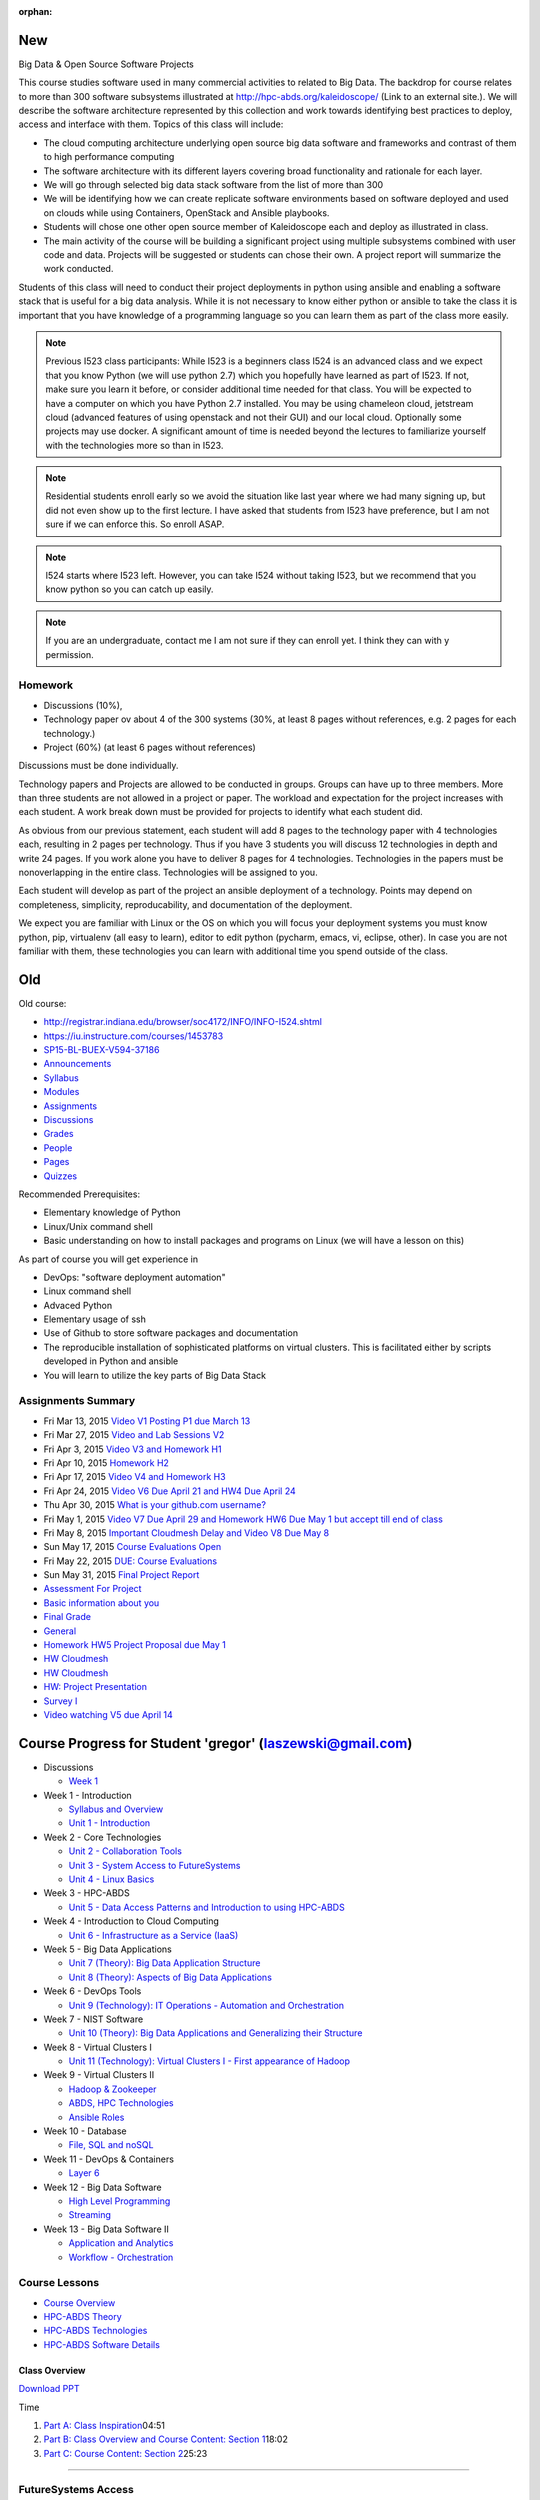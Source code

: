 :orphan:

New
===

 
Big Data & Open Source Software Projects
 
This course studies software used in many commercial activities to related to  Big Data. The backdrop for course relates to more than 300 software subsystems illustrated at http://hpc-abds.org/kaleidoscope/ (Link to an external site.). We will describe the software architecture represented by this collection and work towards identifying best practices to deploy, access and interface with them. Topics of this class will include:
 
* The cloud computing architecture underlying open source big data software and
  frameworks and contrast of them to high performance computing
* The software architecture with its different layers covering broad functionality
  and rationale for each layer.
* We will go through selected big data stack software from the list of more than 300
* We will be identifying how we can create replicate software environments based on
  software deployed and used on clouds while using Containers, OpenStack and Ansible
  playbooks.
* Students will chose one other open source member of Kaleidoscope each and deploy as
  illustrated in class.
* The main activity of the course will be building a significant project using
  multiple subsystems combined with user code and data. Projects will be suggested or
  students can chose their own. A project report will summarize the work conducted. 
 
Students of this class will need to conduct their project deployments in python using ansible and enabling a software stack that is useful for a big data analysis. While it is not necessary to know either python or ansible to take the class it is important that you have knowledge of a programming language so you can learn them as part of the class more easily. 


.. note::

   Previous I523 class participants: While I523 is a beginners class
   I524 is an advanced class and we expect that you know Python (we
   will use python 2.7) which you hopefully have learned as part of
   I523. If not, make sure you learn it before, or consider additional
   time needed for that class. You will be expected to have a computer
   on which you have Python 2.7 installed. You may be using chameleon
   cloud, jetstream cloud (advanced features of using openstack and
   not their GUI) and our local cloud. Optionally some projects may
   use docker. A significant amount of time is needed beyond the
   lectures to familiarize yourself with the technologies more so than
   in I523. 

.. note::
   
   Residential students enroll early so we avoid the situation like last year where
   we had many signing up, but did not even show up to the first lecture. I have
   asked that students from I523 have preference, but I am not sure if we can enforce
   this. So enroll ASAP.


.. note::

   I524 starts where I523 left. However, you can take I524 without taking I523, but
   we recommend that you know python so you can catch up easily.


.. note::

   If you are an undergraduate, contact me I am not sure if they can enroll yet. I
   think they can with y permission.


Homework
--------

* Discussions (10%),
* Technology paper ov about 4 of the 300 systems (30%, at least 8 pages without
  references, e.g. 2 pages for each technology.)
* Project (60%) (at least 6 pages without references)
  
Discussions must be done individually.

Technology papers and Projects are allowed to be conducted in
groups. Groups can have up to three members. More than three students
are not allowed in a project or paper.  The workload and expectation
for the project increases with each student. A work break down must be
provided for projects to identify what each student did.

As obvious from our previous statement, each student will add 8 pages
to the technology paper with 4 technologies each, resulting in 2 pages
per technology. Thus if you have 3 students you will discuss 12
technologies in depth and write 24 pages. If you work alone you have
to deliver 8 pages for 4 technologies.  Technologies in the papers
must be nonoverlapping in the entire class. Technologies will be
assigned to you. 

Each student will develop as part of the project an ansible deployment
of a technology. Points may depend on completeness, simplicity,
reproducability, and documentation of the deployment.

We expect you are familiar with Linux or the OS on which you will
focus your deployment systems you must know python, pip, virtualenv
(all easy to learn), editor to edit python (pycharm, emacs, vi,
eclipse, other). In case you are not familiar with them, these
technologies you can learn with additional time you spend outside of
the class.

 

Old
===

Old course: 

* http://registrar.indiana.edu/browser/soc4172/INFO/INFO-I524.shtml

* https://iu.instructure.com/courses/1453783

* `SP15-BL-BUEX-V594-37186 <https://iu.instructure.com/courses/1453783>`__

* `Announcements <https://iu.instructure.com/courses/1453783/announcements>`__

* `Syllabus <https://iu.instructure.com/courses/1453783/assignments/syllabus>`__

* `Modules <https://iu.instructure.com/courses/1453783/modules>`__

* `Assignments <https://iu.instructure.com/courses/1453783/assignments>`__

* `Discussions <https://iu.instructure.com/courses/1453783/discussion_topics>`__

* `Grades <https://iu.instructure.com/courses/1453783/grades>`__

* `People <https://iu.instructure.com/courses/1453783/users>`__

* `Pages <https://iu.instructure.com/courses/1453783/wiki>`__

* `Quizzes <https://iu.instructure.com/courses/1453783/quizzes>`__




  

Recommended Prerequisites:

* Elementary knowledge of Python
* Linux/Unix command shell 
* Basic understanding on how to install packages and programs on Linux
  (we will have a lesson on this)

As part of course you will get experience in

* DevOps: "software deployment automation"
* Linux command shell
* Advaced Python
* Elementary usage of ssh
* Use of Github to store software packages and documentation
* The reproducible installation of sophisticated platforms on virtual
  clusters. This is facilitated either by scripts developed in Python and ansible
* You will learn to utilize the key parts of Big Data Stack

Assignments Summary
-------------------


* Fri Mar 13, 2015 `Video V1 Posting P1 due March 13 <https://iu.instructure.com/courses/1453783/assignments/5524530>`__


* Fri Mar 27, 2015 `Video and Lab Sessions V2 <https://iu.instructure.com/courses/1453783/assignments/5527883>`__

* Fri Apr 3, 2015 `Video V3 and Homework H1 <https://iu.instructure.com/courses/1453783/assignments/5531139>`__

* Fri Apr 10, 2015 `Homework H2 <https://iu.instructure.com/courses/1453783/assignments/5534840>`__

* Fri Apr 17, 2015 `Video V4 and Homework H3 <https://iu.instructure.com/courses/1453783/assignments/5534842>`__


* Fri Apr 24, 2015 `Video V6 Due April 21 and HW4 Due April 24 <https://iu.instructure.com/courses/1453783/assignments/5545175>`__

* Thu Apr 30, 2015 `What is your github.com username? <https://iu.instructure.com/courses/1453783/assignments/5537798>`__

* Fri May 1, 2015 `Video V7 Due April 29 and Homework HW6 Due May 1 but accept till end of class <https://iu.instructure.com/courses/1453783/assignments/5552175>`__

* Fri May 8, 2015 `Important Cloudmesh Delay and Video V8 Due May 8 <https://iu.instructure.com/courses/1453783/assignments/5555738>`__

* Sun May 17, 2015 `Course Evaluations Open <https://iu.instructure.com/calendar?event_id=2006506&include_contexts=course_1453783>`__


* Fri May 22, 2015 `DUE: Course Evaluations <https://iu.instructure.com/calendar?event_id=2006507&include_contexts=course_1453783>`__

* Sun May 31, 2015 `Final Project Report <https://iu.instructure.com/courses/1453783/assignments/5587828>`__

* `Assessment For Project <https://iu.instructure.com/courses/1453783/assignments/5562684>`__

* `Basic information about you <https://iu.instructure.com/courses/1453783/assignments/5537799>`__

* `Final Grade <https://iu.instructure.com/courses/1453783/assignments/5645348>`__

* `General <https://iu.instructure.com/courses/1453783/assignments/5537803>`__

* `Homework HW5 Project Proposal due May 1 <https://iu.instructure.com/courses/1453783/assignments/5538873>`__

* `HW Cloudmesh <https://iu.instructure.com/courses/1453783/assignments/5538886>`__

* `HW Cloudmesh <https://iu.instructure.com/courses/1453783/assignments/5538890>`__

* `HW: Project Presentation <https://iu.instructure.com/courses/1453783/assignments/5582392>`__

* `Survey I <https://iu.instructure.com/courses/1453783/assignments/5548978>`__

* `Video watching V5 due April 14 <https://iu.instructure.com/courses/1453783/assignments/5539762>`__


Course Progress for Student 'gregor' (laszewski@gmail.com)
==============================================================

* Discussions

  * `Week 1 <http://datascience.scholargrid.org/courses/SoIC/INFO_I_590/SPRING_2016/courseware/6fa4e76e322d47c099455ccfb6d2ae0a/40c5b0b79e1e4b9a929346196fde7515/>`__



* Week 1 - Introduction


  * `Syllabus and Overview <http://datascience.scholargrid.org/courses/SoIC/INFO_I_590/SPRING_2016/courseware/3c4f910145f24722b7440ac9ed0ff7be/87156a7ca7ab49918873641acb17be3e/>`__




  * `Unit 1 - Introduction <http://datascience.scholargrid.org/courses/SoIC/INFO_I_590/SPRING_2016/courseware/3c4f910145f24722b7440ac9ed0ff7be/ad703b7b2df54a9b90cded9ddb0f3db4/>`__


* Week 2 - Core Technologies


  * `Unit 2 - Collaboration Tools <http://datascience.scholargrid.org/courses/SoIC/INFO_I_590/SPRING_2016/courseware/490e39bce7234b07a7a097c354a08c2c/faa69aa4d11c4cbea303c375c571a351/>`__



  * `Unit 3 - System Access to FutureSystems <http://datascience.scholargrid.org/courses/SoIC/INFO_I_590/SPRING_2016/courseware/490e39bce7234b07a7a097c354a08c2c/01e6e4f178504173967c5533fde1a843/>`__



  * `Unit 4 - Linux Basics <http://datascience.scholargrid.org/courses/SoIC/INFO_I_590/SPRING_2016/courseware/490e39bce7234b07a7a097c354a08c2c/4061d7b709f0455580b8a5381fcd86b6/>`__



* Week 3 - HPC-ABDS

  * `Unit 5 - Data Access Patterns and Introduction to using HPC-ABDS <http://datascience.scholargrid.org/courses/SoIC/INFO_I_590/SPRING_2016/courseware/9bd87781dbbf4875a343e8cdc2eaa7d1/900fd902118e488887119d0b79db6454/>`__



* Week 4 - Introduction to Cloud Computing

  * `Unit 6 - Infrastructure as a Service (IaaS) <http://datascience.scholargrid.org/courses/SoIC/INFO_I_590/SPRING_2016/courseware/51c9734090e94044afae4edcd047f925/4d55f07b6e2d42d99f682657bf42917d/>`__


* Week 5 - Big Data Applications

  * `Unit 7 (Theory): Big Data Application Structure <http://datascience.scholargrid.org/courses/SoIC/INFO_I_590/SPRING_2016/courseware/c726b463b927452f93d2fb7feabf0fba/7d8c8dc80114428aa0269fd947b40011/>`__



  * `Unit 8 (Theory): Aspects of Big Data Applications <http://datascience.scholargrid.org/courses/SoIC/INFO_I_590/SPRING_2016/courseware/c726b463b927452f93d2fb7feabf0fba/9dac35a3279741a094ee4cf7bda69527/>`__



* Week 6 - DevOps Tools

  * `Unit 9 (Technology): IT Operations - Automation and Orchestration <http://datascience.scholargrid.org/courses/SoIC/INFO_I_590/SPRING_2016/courseware/24b7201e0e724ba59719462fa281409e/b0d4307296454cf3b8db050aa81b594c/>`__



* Week 7 - NIST Software

  * `Unit 10 (Theory): Big Data Applications and Generalizing their Structure <http://datascience.scholargrid.org/courses/SoIC/INFO_I_590/SPRING_2016/courseware/28432dd59faf4a93ad528e0782313fab/0fcb5800b389484b894ed1c6cd7f7db1/>`__



* Week 8 - Virtual Clusters I


  * `Unit 11 (Technology): Virtual Clusters I - First appearance of Hadoop <http://datascience.scholargrid.org/courses/SoIC/INFO_I_590/SPRING_2016/courseware/3d41b77f879d416cb1373654bc23b1b6/e011bcc0e5004201ae518a946b39a84f/>`__


* Week 9 - Virtual Clusters II

  * `Hadoop & Zookeeper <http://datascience.scholargrid.org/courses/SoIC/INFO_I_590/SPRING_2016/courseware/89298e598228490284064971ecb569ed/614958bd7687456dbb08cd8b39223ec9/>`__

  * `ABDS, HPC Technologies <http://datascience.scholargrid.org/courses/SoIC/INFO_I_590/SPRING_2016/courseware/89298e598228490284064971ecb569ed/d2fb6ddf1670428d9b2da81c51831426/>`__



  * `Ansible Roles <http://datascience.scholargrid.org/courses/SoIC/INFO_I_590/SPRING_2016/courseware/89298e598228490284064971ecb569ed/e3e2b0f1c7104a41bf5a886efe96a9c3/>`__



* Week 10 - Database

  * `File, SQL and noSQL <http://datascience.scholargrid.org/courses/SoIC/INFO_I_590/SPRING_2016/courseware/43b0552630f841e1828a1ce31d52b65c/c7434e2a6043413c9dbce0244c0cf015/>`__



* Week 11 - DevOps & Containers

  * `Layer 6 <http://datascience.scholargrid.org/courses/SoIC/INFO_I_590/SPRING_2016/courseware/2dce51ed091d4a0b94f375eb133f22f8/2a0e7c6b150e407493dd79cf95b3719d/>`__



* Week 12 - Big Data Software

  * `High Level Programming <http://datascience.scholargrid.org/courses/SoIC/INFO_I_590/SPRING_2016/courseware/630f67ba650646eca49e59cd3e786f22/09904303c0ef4c5d982e78076fe03b35/>`__



  * `Streaming <http://datascience.scholargrid.org/courses/SoIC/INFO_I_590/SPRING_2016/courseware/630f67ba650646eca49e59cd3e786f22/05cce615001a41819823190b3c21a906/>`__



* Week 13 - Big Data Software II


  * `Application and Analytics <http://datascience.scholargrid.org/courses/SoIC/INFO_I_590/SPRING_2016/courseware/5ec8d57359454ea19834f3358188d226/9f2e2e3e6681426ebec3f4d890400e50/>`__



  * `Workflow - Orchestration <http://datascience.scholargrid.org/courses/SoIC/INFO_I_590/SPRING_2016/courseware/5ec8d57359454ea19834f3358188d226/7e0056eed1a84f2abe1022e229da537f/>`__


Course Lessons
------------------

-  `Course
   Overview <http://bigdataopensourceprojects.soic.indiana.edu/#section0>`__
-  `HPC-ABDS
   Theory <http://bigdataopensourceprojects.soic.indiana.edu/#section1>`__
-  `HPC-ABDS
   Technologies <http://bigdataopensourceprojects.soic.indiana.edu/#section2>`__
-  `HPC-ABDS Software
   Details <http://bigdataopensourceprojects.soic.indiana.edu/#section3>`__

Class Overview
~~~~~~~~~~~~~~

`Download
PPT <http://bigdataopensourceprojects.soic.indiana.edu/downloads/Unit_0.pptx>`__

Time

#. `Part A: Class
   Inspiration <https://mix.office.com/watch/m8ws5o61rndc>`__\ 04:51
#. `Part B: Class Overview and Course Content: Section
   1 <https://mix.office.com/watch/zu80e794e3fg>`__\ 18:02
#. `Part C: Course Content: Section
   2 <https://mix.office.com/watch/uuhscqlw7p97>`__\ 25:23

.. raw:: html

   <div align="center">

--------------

FutureSystems Access
------------------------

Getting started with hands-on access:
=========================================


#. Create an account on the `FutureSystems
   Portal <https://portal.futuregrid.org/>`__.
#. Request to be added to project
   `FG-465 <https://portal.futuregrid.org/projects/465>`__.
#. Upload a public SSH key to FutureSystems portal in order to access
   FutureSystems systems. Initial steps described in videos 1) `Get a
   Portal Account <http://youtu.be/c7mjKI8mJws>`__, and 2) `Upload an
   SSH key <http://youtu.be/4wjVwQbOlSU>`__
#. Explore the `OpenStack
   Tutorial <http://cloudmesh.github.io/introduction_to_cloud_computing/iaas/openstack.html>`__.
#. Instructions for account creation, joining a project and uploading an
   SSH key are all available
   `here <http://cloudmesh.github.io/introduction_to_cloud_computing/accounts/details.html>`__.
#. If you are using Windows, the simplest solution for using SSH keys is
   the Putty SSH client, and its SSH authentication agent Pageant. Putty
   and its associated programs are available
   `here <http://the.earth.li/~sgtatham/putty/0.63/x86/>`__

.. raw:: html

   <div align="center">


Course Syllabus
===================

Assignments Summary:
------------------------

Fri Mar 13, 2015 `Video V1 Posting P1 due March 13 <https://iu.instructure.com/courses/1453783/assignments/5524530>`__


Fri Mar 27, 2015 `Video and Lab Sessions V2 <https://iu.instructure.com/courses/1453783/assignments/5527883>`__


Fri Apr 3, 2015 `Video V3 and Homework H1 <https://iu.instructure.com/courses/1453783/assignments/5531139>`__


Fri Apr 10, 2015 `Homework H2 <https://iu.instructure.com/courses/1453783/assignments/5534840>`__


Fri Apr 17, 2015 `Video V4 and Homework H3 <https://iu.instructure.com/courses/1453783/assignments/5534842>`__


Fri Apr 24, 2015 `Video V6 Due April 21 and HW4 Due April 24 <https://iu.instructure.com/courses/1453783/assignments/5545175>`__


Thu Apr 30, 2015 `What is your github.com username? <https://iu.instructure.com/courses/1453783/assignments/5537798>`__


Fri May 1, 2015 `Video V7 Due April 29 and Homework HW6 Due May 1 but accept till end of class <https://iu.instructure.com/courses/1453783/assignments/5552175>`__


Fri May 8, 2015 `Important Cloudmesh Delay and Video V8 Due May 8 <https://iu.instructure.com/courses/1453783/assignments/5555738>`__


Sun May 17, 2015 `Course Evaluations Open <https://iu.instructure.com/calendar?event_id=2006506&include_contexts=course_1453783>`__


Fri May 22, 2015 `DUE: Course Evaluations <https://iu.instructure.com/calendar?event_id=2006507&include_contexts=course_1453783>`__


Sun May 31, 2015 `Final Project Report <https://iu.instructure.com/courses/1453783/assignments/5587828>`__

`Assessment For Project <https://iu.instructure.com/courses/1453783/assignments/5562684>`__

`Basic information about you <https://iu.instructure.com/courses/1453783/assignments/5537799>`__

`Final Grade <https://iu.instructure.com/courses/1453783/assignments/5645348>`__

`General <https://iu.instructure.com/courses/1453783/assignments/5537803>`__

`Homework HW5 Project Proposal due May
1 <https://iu.instructure.com/courses/1453783/assignments/5538873>`__

`HW Cloudmesh <https://iu.instructure.com/courses/1453783/assignments/5538886>`__

`HW Cloudmesh <https://iu.instructure.com/courses/1453783/assignments/5538890>`__

`HW: Project Presentation <https://iu.instructure.com/courses/1453783/assignments/5582392>`__

`Survey I <https://iu.instructure.com/courses/1453783/assignments/5548978>`__

`Video watching V5 due April 14 <https://iu.instructure.com/courses/1453783/assignments/5539762>`__

Course Updates News
===================


Important Links
---------------

1. `OpenEdx
Website <https://www.google.com/url?q=http://datascience.scholargrid.org/&sa=D&usg=AFQjCNEs9jixW0pAqsVCRbJGJ5YAjLGKsA>`__\ \_
[Main course lectures]\_

2. `IU
Canvas <https://www.google.com/url?q=https://canvas.iu.edu/lms-prd/app&sa=D&usg=AFQjCNGdkJUpLpW9z8puxFwyr-IBGzI3qg>`__\ \_
[For Assignment Submission and View Grades]\_

4.
`Github <https://www.google.com/url?q=https://github.com/futuresystems-courses&sa=D&usg=AFQjCNEoougz_eSUrE_rB4EcZSQdygZhNA>`__
[For Code Submission]\_

5. `BD\_OSSP Spring 2015 Course
Website <https://www.google.com/url?q=http://bigdataopensourceprojects.soic.indiana.edu/&sa=D&usg=AFQjCNFpGB24y9TdKs6H4gdYd4Fdw_8sSA>`__
[Previous Course]

6. `Syllabus <https://iu.box.com/s/diusiaqpsegmrtk7jxq1510ydy9zini9>`__

Grading
-------

40% Assignments

60% Projects

If you have any question, please use piazza.



`Week 1 -
Introduction <http://datascience.scholargrid.org/courses/SoIC/INFO_I_590/SPRING_2016/courseware/3c4f910145f24722b7440ac9ed0ff7be/87156a7ca7ab49918873641acb17be3e/>`__

.
` <http://datascience.scholargrid.org/courses/SoIC/INFO_I_590/SPRING_2016/courseware/3c4f910145f24722b7440ac9ed0ff7be/87156a7ca7ab49918873641acb17be3e/>`__

`Syllabus and Overview, current
section <http://datascience.scholargrid.org/courses/SoIC/INFO_I_590/SPRING_2016/courseware/3c4f910145f24722b7440ac9ed0ff7be/87156a7ca7ab49918873641acb17be3e/>`__

.
` <http://datascience.scholargrid.org/courses/SoIC/INFO_I_590/SPRING_2016/courseware/3c4f910145f24722b7440ac9ed0ff7be/ad703b7b2df54a9b90cded9ddb0f3db4/>`__

`Unit 1 -
Introduction <http://datascience.scholargrid.org/courses/SoIC/INFO_I_590/SPRING_2016/courseware/3c4f910145f24722b7440ac9ed0ff7be/ad703b7b2df54a9b90cded9ddb0f3db4/>`__

`Week 2 - Core
Technologies <http://datascience.scholargrid.org/courses/SoIC/INFO_I_590/SPRING_2016/courseware/3c4f910145f24722b7440ac9ed0ff7be/87156a7ca7ab49918873641acb17be3e/>`__

`Week 3 -
HPC-ABDS <http://datascience.scholargrid.org/courses/SoIC/INFO_I_590/SPRING_2016/courseware/3c4f910145f24722b7440ac9ed0ff7be/87156a7ca7ab49918873641acb17be3e/>`__

`Week 4 - Introduction to Cloud
Computing <http://datascience.scholargrid.org/courses/SoIC/INFO_I_590/SPRING_2016/courseware/3c4f910145f24722b7440ac9ed0ff7be/87156a7ca7ab49918873641acb17be3e/>`__

`Week 5 - Big Data
Applications <http://datascience.scholargrid.org/courses/SoIC/INFO_I_590/SPRING_2016/courseware/3c4f910145f24722b7440ac9ed0ff7be/87156a7ca7ab49918873641acb17be3e/>`__

`Week 6 - DevOps
Tools <http://datascience.scholargrid.org/courses/SoIC/INFO_I_590/SPRING_2016/courseware/3c4f910145f24722b7440ac9ed0ff7be/87156a7ca7ab49918873641acb17be3e/>`__

`Week 7 - NIST
Software <http://datascience.scholargrid.org/courses/SoIC/INFO_I_590/SPRING_2016/courseware/3c4f910145f24722b7440ac9ed0ff7be/87156a7ca7ab49918873641acb17be3e/>`__

`Week 8 - Virtual Clusters
I <http://datascience.scholargrid.org/courses/SoIC/INFO_I_590/SPRING_2016/courseware/3c4f910145f24722b7440ac9ed0ff7be/87156a7ca7ab49918873641acb17be3e/>`__

`Week 9 - Virtual Clusters
II <http://datascience.scholargrid.org/courses/SoIC/INFO_I_590/SPRING_2016/courseware/3c4f910145f24722b7440ac9ed0ff7be/87156a7ca7ab49918873641acb17be3e/>`__

`Week 10 -
Database <http://datascience.scholargrid.org/courses/SoIC/INFO_I_590/SPRING_2016/courseware/3c4f910145f24722b7440ac9ed0ff7be/87156a7ca7ab49918873641acb17be3e/>`__

`Week 11 - DevOps &
Containers <http://datascience.scholargrid.org/courses/SoIC/INFO_I_590/SPRING_2016/courseware/3c4f910145f24722b7440ac9ed0ff7be/87156a7ca7ab49918873641acb17be3e/>`__

`Week 12 - Big Data
Software <http://datascience.scholargrid.org/courses/SoIC/INFO_I_590/SPRING_2016/courseware/3c4f910145f24722b7440ac9ed0ff7be/87156a7ca7ab49918873641acb17be3e/>`__

`Week 13 - Big Data Software
II <http://datascience.scholargrid.org/courses/SoIC/INFO_I_590/SPRING_2016/courseware/3c4f910145f24722b7440ac9ed0ff7be/87156a7ca7ab49918873641acb17be3e/>`__

Week 1 Introduction

` <>`__

`other Part A <>`__

` <>`__

`other Part B <>`__

` <>`__

`other Part C <>`__

` <>`__

`other Part D <>`__

Week 2 Core Technologies

.
` <http://datascience.scholargrid.org/courses/SoIC/INFO_I_590/SPRING_2016/courseware/490e39bce7234b07a7a097c354a08c2c/faa69aa4d11c4cbea303c375c571a351/>`__

`Unit 2 - Collaboration
Tools <http://datascience.scholargrid.org/courses/SoIC/INFO_I_590/SPRING_2016/courseware/490e39bce7234b07a7a097c354a08c2c/faa69aa4d11c4cbea303c375c571a351/>`__

` <>`__

`other Overview and Introduction Technology Section IFrame Tool
Text <>`__

` <>`__

`video Google+, Hangout, Remote Desktop Raw HTML Text <>`__

` <>`__

`video GitHub Raw HTML Text <>`__

.
` <http://datascience.scholargrid.org/courses/SoIC/INFO_I_590/SPRING_2016/courseware/490e39bce7234b07a7a097c354a08c2c/01e6e4f178504173967c5533fde1a843/>`__

`Unit 3 - System Access to
FutureSystems <http://datascience.scholargrid.org/courses/SoIC/INFO_I_590/SPRING_2016/courseware/490e39bce7234b07a7a097c354a08c2c/01e6e4f178504173967c5533fde1a843/>`__

` <>`__

`video ssh-keygen Raw HTML Text <>`__

` <>`__

`video Account Creation Raw HTML Text <>`__

` <>`__

`other Remote Login IFrame Tool Text <>`__

` <>`__

`video Putty for Windows Raw HTML Text <>`__

.
` <http://datascience.scholargrid.org/courses/SoIC/INFO_I_590/SPRING_2016/courseware/490e39bce7234b07a7a097c354a08c2c/4061d7b709f0455580b8a5381fcd86b6/>`__

`Unit 4 - Linux
Basics <http://datascience.scholargrid.org/courses/SoIC/INFO_I_590/SPRING_2016/courseware/490e39bce7234b07a7a097c354a08c2c/4061d7b709f0455580b8a5381fcd86b6/>`__  x

` <>`__

`video Overview and Introduction Raw HTML Text <>`__

` <>`__

`video Shell Scripting Raw HTML Text <>`__

` <>`__

`video Emacs, vi, and nano Raw HTML Text <>`__

` <>`__

`video Python Raw HTML Text <>`__

` <>`__

`video Package Managers Raw HTML Text <>`__

` <>`__

`video Advanced SSH Raw HTML Text <>`__

` <>`__

`video Modules Raw HTML Text <>`__

`Week 3 -
HPC-ABDS <http://datascience.scholargrid.org/courses/SoIC/INFO_I_590/SPRING_2016/courseware/9bd87781dbbf4875a343e8cdc2eaa7d1/900fd902118e488887119d0b79db6454/>`__

` <http://datascience.scholargrid.org/courses/SoIC/INFO_I_590/SPRING_2016/courseware/9bd87781dbbf4875a343e8cdc2eaa7d1/900fd902118e488887119d0b79db6454/>`__

`Unit 5 - Data Access Patterns and Introduction to using
HPC-ABDS <http://datascience.scholargrid.org/courses/SoIC/INFO_I_590/SPRING_2016/courseware/9bd87781dbbf4875a343e8cdc2eaa7d1/900fd902118e488887119d0b79db6454/>`__

` <>`__

`other Part A: Introduction to HPC-ABDS Software and Access Patterns
Text <>`__

` <>`__

`other Part B: Science Examples (Data Access Patterns) <>`__

` <>`__

`other Part C: Remaining General Access Patterns <>`__

` <>`__

`other Part D: Summary of HPC-ABDS Layers 1 - 6 <>`__

` <>`__

`other Part E: Summary of HPC-ABDS Layers 7 - 13 <>`__

` <>`__

`other Part F: Summary of HPC-ABDS Layers 14 - 17 <>`__

` <>`__

`other Part G: Final Part Summary of Stack <>`__

` <>`__

`other Quickstart Guide for OpenStack on FutureSystems Raw HTML <>`__

`Week 4 - Introduction to Cloud
Computing <http://datascience.scholargrid.org/courses/SoIC/INFO_I_590/SPRING_2016/courseware/9bd87781dbbf4875a343e8cdc2eaa7d1/900fd902118e488887119d0b79db6454/>`__

` <http://datascience.scholargrid.org/courses/SoIC/INFO_I_590/SPRING_2016/courseware/51c9734090e94044afae4edcd047f925/4d55f07b6e2d42d99f682657bf42917d/>`__

`Unit 6 - Infrastructure as a Service
(IaaS) <http://datascience.scholargrid.org/courses/SoIC/INFO_I_590/SPRING_2016/courseware/51c9734090e94044afae4edcd047f925/4d55f07b6e2d42d99f682657bf42917d/>`__

` <>`__

`other Introduction and Overview Raw HTML Video Link <>`__

` <>`__

`other OpenStack Storage Swift Raw HTML Video Link <>`__

` <>`__

`other OpenStack Network - Neutron Raw HTML Video Link <>`__

` <>`__

`other Amazon Web Services (AWS) Raw HTML Video Link <>`__

` <>`__

`other Microsoft Azure Virtual Machines Raw HTML Video Link <>`__

` <>`__

`other Cloudmesh <>`__

`Week 5 - Big Data
Applications <http://datascience.scholargrid.org/courses/SoIC/INFO_I_590/SPRING_2016/courseware/51c9734090e94044afae4edcd047f925/4d55f07b6e2d42d99f682657bf42917d/>`__

` <http://datascience.scholargrid.org/courses/SoIC/INFO_I_590/SPRING_2016/courseware/c726b463b927452f93d2fb7feabf0fba/7d8c8dc80114428aa0269fd947b40011/>`__

`Unit 7 (Theory): Big Data Application
Structure <http://datascience.scholargrid.org/courses/SoIC/INFO_I_590/SPRING_2016/courseware/c726b463b927452f93d2fb7feabf0fba/7d8c8dc80114428aa0269fd947b40011/>`__

` <>`__

`other NIST Big Data Sub Groups PPT & Videos <>`__

` <>`__

`other Part B: Big Data Patterns - Sources of Parallelism MS Office
Mix <>`__

` <>`__

`other Part C: First and Second Set of Features MS Office Mix <>`__

` <>`__

`other Part D: Machine Learning Aspect of Second Feature Set and the
Third Set MS Office Mix <>`__

` <http://datascience.scholargrid.org/courses/SoIC/INFO_I_590/SPRING_2016/courseware/c726b463b927452f93d2fb7feabf0fba/9dac35a3279741a094ee4cf7bda69527/>`__

`Unit 8 (Theory): Aspects of Big Data Applications , current
section <http://datascience.scholargrid.org/courses/SoIC/INFO_I_590/SPRING_2016/courseware/c726b463b927452f93d2fb7feabf0fba/9dac35a3279741a094ee4cf7bda69527/>`__

` <>`__

`other Part A: Other sources of use cases and Classical Databases/SQL
Solutions Text <>`__

` <>`__

`other Part B: NOSQL Solutions, Machine Learning Example, and MapReduce
Text <>`__

` <>`__

`other Part C: Clouds vs HPC, Data Intensive vs. Simulation Problems MS
Office Mix <>`__

`Week 6 - DevOps
Tools <http://datascience.scholargrid.org/courses/SoIC/INFO_I_590/SPRING_2016/courseware/c726b463b927452f93d2fb7feabf0fba/9dac35a3279741a094ee4cf7bda69527/>`__

` <>`__

`video Ansible Raw HTML Direct Links <>`__

` <>`__

`other Salt SaltStack Direct Link <>`__

` <>`__

`other Puppet Direct Link <>`__

` <>`__

`other Chef Chef Lesson Direct Link <>`__

` <>`__

`other OpenStack Heat OpenStack Heat Direct Link <>`__

` <>`__

`other Ubuntu Juju Direct Link <>`__

`Week 7 - NIST
Software <http://datascience.scholargrid.org/courses/SoIC/INFO_I_590/SPRING_2016/courseware/24b7201e0e724ba59719462fa281409e/b0d4307296454cf3b8db050aa81b594c/>`__

` <>`__

`other Part A: NIST UseCases and Image Based Applications Examples I
Direct Link <>`__

` <>`__

`other Part B: Image Based Applications II Direct Link <>`__

` <>`__

`other Part C: Internet of Things Based Applications Direct Link <>`__

` <>`__

`other Part D: Big Data Patterns - the Ogres & their Facets I Direct
Link <>`__

` <>`__

`other Part E: Facets of the Big Data Ogres II Direct Link <>`__

`Week 8 - Virtual Clusters
I <http://datascience.scholargrid.org/courses/SoIC/INFO_I_590/SPRING_2016/courseware/28432dd59faf4a93ad528e0782313fab/0fcb5800b389484b894ed1c6cd7f7db1/>`__

` <http://datascience.scholargrid.org/courses/SoIC/INFO_I_590/SPRING_2016/courseware/3d41b77f879d416cb1373654bc23b1b6/e011bcc0e5004201ae518a946b39a84f/>`__

`Unit 11 (Technology): Virtual Clusters I - First appearance of Hadoop ,
current
section <http://datascience.scholargrid.org/courses/SoIC/INFO_I_590/SPRING_2016/courseware/3d41b77f879d416cb1373654bc23b1b6/e011bcc0e5004201ae518a946b39a84f/>`__

` <>`__

`other Introduction and Overview Direct Link <>`__

` <>`__

`other Dynamic Deployment of Arbitrary X Software on Virtual Cluster
Direct Link <>`__

` <>`__

`other Hadoop Cluster <>`__

` <>`__

`other Hadoop Example: Word Count Raw HTML Direct Link <>`__

` <>`__

`other Deploying MongoDB Sharded Cluster Web Lesson Direct Link <>`__

`Week 9 - Virtual Clusters
II <http://datascience.scholargrid.org/courses/SoIC/INFO_I_590/SPRING_2016/courseware/3d41b77f879d416cb1373654bc23b1b6/e011bcc0e5004201ae518a946b39a84f/>`__

` <http://datascience.scholargrid.org/courses/SoIC/INFO_I_590/SPRING_2016/courseware/89298e598228490284064971ecb569ed/614958bd7687456dbb08cd8b39223ec9/>`__

`Hadoop & Zookeeper , current
section <http://datascience.scholargrid.org/courses/SoIC/INFO_I_590/SPRING_2016/courseware/89298e598228490284064971ecb569ed/614958bd7687456dbb08cd8b39223ec9/>`__

` <>`__

`other Hadoop YARN YARN Direct Link <>`__

` <>`__

`other Apache Zookeeper Web Lesson Direct Link <>`__

` <http://datascience.scholargrid.org/courses/SoIC/INFO_I_590/SPRING_2016/courseware/89298e598228490284064971ecb569ed/d2fb6ddf1670428d9b2da81c51831426/>`__

`ABDS, HPC
Technologies <http://datascience.scholargrid.org/courses/SoIC/INFO_I_590/SPRING_2016/courseware/89298e598228490284064971ecb569ed/d2fb6ddf1670428d9b2da81c51831426/>`__

` <>`__

`other Layer 9: Cluster Resource Management Direct Link <>`__

` <>`__

`other Layer 13: Inter Process Communication Collectives, Point to
Point, Publish-Subscribe, MPI Part 2 Direct Link <>`__

` <http://datascience.scholargrid.org/courses/SoIC/INFO_I_590/SPRING_2016/courseware/89298e598228490284064971ecb569ed/e3e2b0f1c7104a41bf5a886efe96a9c3/>`__

`Ansible Roles , current
section <http://datascience.scholargrid.org/courses/SoIC/INFO_I_590/SPRING_2016/courseware/89298e598228490284064971ecb569ed/e3e2b0f1c7104a41bf5a886efe96a9c3/>`__

` <>`__

`other Writing Ansible Roles Raw HTML Direct Link <>`__

`Week 10 -
Database <http://datascience.scholargrid.org/courses/SoIC/INFO_I_590/SPRING_2016/courseware/89298e598228490284064971ecb569ed/e3e2b0f1c7104a41bf5a886efe96a9c3/>`__

` <http://datascience.scholargrid.org/courses/SoIC/INFO_I_590/SPRING_2016/courseware/43b0552630f841e1828a1ce31d52b65c/c7434e2a6043413c9dbce0244c0cf015/>`__

`File, SQL and
noSQL <http://datascience.scholargrid.org/courses/SoIC/INFO_I_590/SPRING_2016/courseware/43b0552630f841e1828a1ce31d52b65c/c7434e2a6043413c9dbce0244c0cf015/>`__

` <>`__

`other Layer 11A: File Management Direct Link <>`__

` <>`__

`other Layer 11B: NoSQL Part 1 Direct Link <>`__

` <>`__

`other Layer 11B: NoSQL Part 2 Direct Link <>`__

` <>`__

`other Layer 11C: SQL Direct Link <>`__

`Week 11 - DevOps &
Containers <http://datascience.scholargrid.org/courses/SoIC/INFO_I_590/SPRING_2016/courseware/43b0552630f841e1828a1ce31d52b65c/c7434e2a6043413c9dbce0244c0cf015/>`__

` <>`__

`other Layer 6 Part 1 Direct Link <>`__

` <>`__

`other Layer 6 Part 2 Direct Link <>`__

`Week 12 - Big Data
Software <http://datascience.scholargrid.org/courses/SoIC/INFO_I_590/SPRING_2016/courseware/2dce51ed091d4a0b94f375eb133f22f8/2a0e7c6b150e407493dd79cf95b3719d/>`__

` <http://datascience.scholargrid.org/courses/SoIC/INFO_I_590/SPRING_2016/courseware/630f67ba650646eca49e59cd3e786f22/09904303c0ef4c5d982e78076fe03b35/>`__

`High Level
Programming <http://datascience.scholargrid.org/courses/SoIC/INFO_I_590/SPRING_2016/courseware/630f67ba650646eca49e59cd3e786f22/09904303c0ef4c5d982e78076fe03b35/>`__

` <>`__

`other Layer 15A - Hive, Pig, and others Direct Link <>`__

` <>`__

`other Layer 14B - Storm Direct Link <>`__

`Week 13 - Big Data Software
II <http://datascience.scholargrid.org/courses/SoIC/INFO_I_590/SPRING_2016/courseware/630f67ba650646eca49e59cd3e786f22/05cce615001a41819823190b3c21a906/>`__

` <http://datascience.scholargrid.org/courses/SoIC/INFO_I_590/SPRING_2016/courseware/5ec8d57359454ea19834f3358188d226/9f2e2e3e6681426ebec3f4d890400e50/>`__

`Application and
Analytics <http://datascience.scholargrid.org/courses/SoIC/INFO_I_590/SPRING_2016/courseware/5ec8d57359454ea19834f3358188d226/9f2e2e3e6681426ebec3f4d890400e50/>`__

` <>`__

`other Apache Mahout, MLlib, R, OpenCV Direct Link <>`__

` <>`__

`other Caffe, Theano, IBM Watson Direct Link <>`__

` <http://datascience.scholargrid.org/courses/SoIC/INFO_I_590/SPRING_2016/courseware/5ec8d57359454ea19834f3358188d226/7e0056eed1a84f2abe1022e229da537f/>`__

`Workflow - Orchestration , current
section <http://datascience.scholargrid.org/courses/SoIC/INFO_I_590/SPRING_2016/courseware/5ec8d57359454ea19834f3358188d226/7e0056eed1a84f2abe1022e229da537f/>`__

` <>`__

`other Apache Oozie, Apache ODE, ActiveBPEL, Apache Airavata, Pegasus,
Kepler, Galaxy, Taverna Direct Link <>`__

` <>`__

`other Microsoft Dryad, Naiad, Apache Tez, Google FlumeJava, Apache
Crunch Direct Link <>`__

.. raw:: html

   </div>

.. raw:: html

   </div>

.. raw:: html

   </div>

